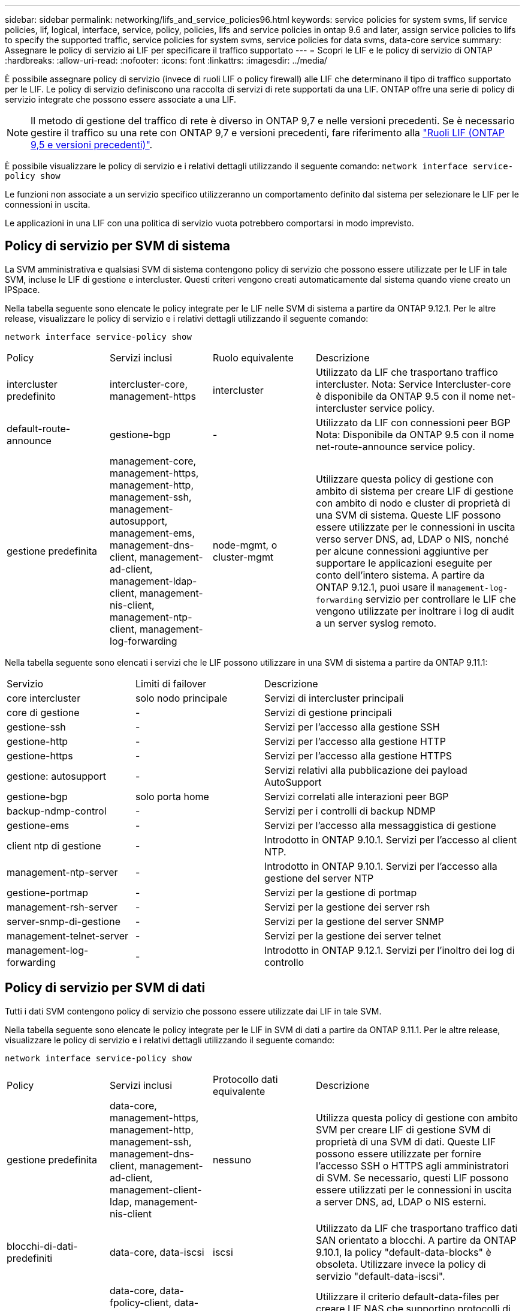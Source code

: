 ---
sidebar: sidebar 
permalink: networking/lifs_and_service_policies96.html 
keywords: service policies for system svms, lif service policies, lif, logical, interface, service, policy, policies, lifs and service policies in ontap 9.6 and later, assign service policies to lifs to specify the supported traffic, service policies for system svms, service policies for data svms, data-core service 
summary: Assegnare le policy di servizio ai LIF per specificare il traffico supportato 
---
= Scopri le LIF e le policy di servizio di ONTAP
:hardbreaks:
:allow-uri-read: 
:nofooter: 
:icons: font
:linkattrs: 
:imagesdir: ../media/


[role="lead"]
È possibile assegnare policy di servizio (invece di ruoli LIF o policy firewall) alle LIF che determinano il tipo di traffico supportato per le LIF. Le policy di servizio definiscono una raccolta di servizi di rete supportati da una LIF. ONTAP offre una serie di policy di servizio integrate che possono essere associate a una LIF.


NOTE: Il metodo di gestione del traffico di rete è diverso in ONTAP 9,7 e nelle versioni precedenti. Se è necessario gestire il traffico su una rete con ONTAP 9,7 e versioni precedenti, fare riferimento alla link:https://docs.netapp.com/us-en/ontap-system-manager-classic/networking/lif_roles95.html["Ruoli LIF (ONTAP 9,5 e versioni precedenti)"^].

È possibile visualizzare le policy di servizio e i relativi dettagli utilizzando il seguente comando:
`network interface service-policy show`

Le funzioni non associate a un servizio specifico utilizzeranno un comportamento definito dal sistema per selezionare le LIF per le connessioni in uscita.

Le applicazioni in una LIF con una politica di servizio vuota potrebbero comportarsi in modo imprevisto.



== Policy di servizio per SVM di sistema

La SVM amministrativa e qualsiasi SVM di sistema contengono policy di servizio che possono essere utilizzate per le LIF in tale SVM, incluse le LIF di gestione e intercluster. Questi criteri vengono creati automaticamente dal sistema quando viene creato un IPSpace.

Nella tabella seguente sono elencate le policy integrate per le LIF nelle SVM di sistema a partire da ONTAP 9.12.1. Per le altre release, visualizzare le policy di servizio e i relativi dettagli utilizzando il seguente comando:

`network interface service-policy show`

[cols="20,20,20,40"]
|===


| Policy | Servizi inclusi | Ruolo equivalente | Descrizione 


 a| 
intercluster predefinito
 a| 
intercluster-core, management-https
 a| 
intercluster
 a| 
Utilizzato da LIF che trasportano traffico intercluster. Nota: Service Intercluster-core è disponibile da ONTAP 9.5 con il nome net-intercluster service policy.



 a| 
default-route-announce
 a| 
gestione-bgp
 a| 
-
 a| 
Utilizzato da LIF con connessioni peer BGP Nota: Disponibile da ONTAP 9.5 con il nome net-route-announce service policy.



 a| 
gestione predefinita
 a| 
management-core, management-https, management-http, management-ssh, management-autosupport, management-ems, management-dns-client, management-ad-client, management-ldap-client, management-nis-client, management-ntp-client, management-log-forwarding
 a| 
node-mgmt, o cluster-mgmt
 a| 
Utilizzare questa policy di gestione con ambito di sistema per creare LIF di gestione con ambito di nodo e cluster di proprietà di una SVM di sistema. Queste LIF possono essere utilizzate per le connessioni in uscita verso server DNS, ad, LDAP o NIS, nonché per alcune connessioni aggiuntive per supportare le applicazioni eseguite per conto dell'intero sistema. A partire da ONTAP 9.12.1, puoi usare il `management-log-forwarding` servizio per controllare le LIF che vengono utilizzate per inoltrare i log di audit a un server syslog remoto.

|===
Nella tabella seguente sono elencati i servizi che le LIF possono utilizzare in una SVM di sistema a partire da ONTAP 9.11.1:

[cols="25,25,50"]
|===


| Servizio | Limiti di failover | Descrizione 


 a| 
core intercluster
 a| 
solo nodo principale
 a| 
Servizi di intercluster principali



 a| 
core di gestione
 a| 
-
 a| 
Servizi di gestione principali



 a| 
gestione-ssh
 a| 
-
 a| 
Servizi per l'accesso alla gestione SSH



 a| 
gestione-http
 a| 
-
 a| 
Servizi per l'accesso alla gestione HTTP



 a| 
gestione-https
 a| 
-
 a| 
Servizi per l'accesso alla gestione HTTPS



 a| 
gestione: autosupport
 a| 
-
 a| 
Servizi relativi alla pubblicazione dei payload AutoSupport



 a| 
gestione-bgp
 a| 
solo porta home
 a| 
Servizi correlati alle interazioni peer BGP



 a| 
backup-ndmp-control
 a| 
-
 a| 
Servizi per i controlli di backup NDMP



 a| 
gestione-ems
 a| 
-
 a| 
Servizi per l'accesso alla messaggistica di gestione



 a| 
client ntp di gestione
 a| 
-
 a| 
Introdotto in ONTAP 9.10.1. Servizi per l'accesso al client NTP.



 a| 
management-ntp-server
 a| 
-
 a| 
Introdotto in ONTAP 9.10.1.
Servizi per l'accesso alla gestione del server NTP



 a| 
gestione-portmap
 a| 
-
 a| 
Servizi per la gestione di portmap



 a| 
management-rsh-server
 a| 
-
 a| 
Servizi per la gestione dei server rsh



 a| 
server-snmp-di-gestione
 a| 
-
 a| 
Servizi per la gestione del server SNMP



 a| 
management-telnet-server
 a| 
-
 a| 
Servizi per la gestione dei server telnet



 a| 
management-log-forwarding
 a| 
-
 a| 
Introdotto in ONTAP 9.12.1. Servizi per l'inoltro dei log di controllo

|===


== Policy di servizio per SVM di dati

Tutti i dati SVM contengono policy di servizio che possono essere utilizzate dai LIF in tale SVM.

Nella tabella seguente sono elencate le policy integrate per le LIF in SVM di dati a partire da ONTAP 9.11.1. Per le altre release, visualizzare le policy di servizio e i relativi dettagli utilizzando il seguente comando:

`network interface service-policy show`

[cols="20,20,20,40"]
|===


| Policy | Servizi inclusi | Protocollo dati equivalente | Descrizione 


 a| 
gestione predefinita
 a| 
data-core, management-https, management-http, management-ssh, management-dns-client, management-ad-client, management-client-ldap, management-nis-client
 a| 
nessuno
 a| 
Utilizza questa policy di gestione con ambito SVM per creare LIF di gestione SVM di proprietà di una SVM di dati. Queste LIF possono essere utilizzate per fornire l'accesso SSH o HTTPS agli amministratori di SVM. Se necessario, questi LIF possono essere utilizzati per le connessioni in uscita a server DNS, ad, LDAP o NIS esterni.



 a| 
blocchi-di-dati-predefiniti
 a| 
data-core, data-iscsi
 a| 
iscsi
 a| 
Utilizzato da LIF che trasportano traffico dati SAN orientato a blocchi. A partire da ONTAP 9.10.1, la policy "default-data-blocks" è obsoleta. Utilizzare invece la policy di servizio "default-data-iscsi".



 a| 
default-data-files
 a| 
data-core, data-fpolicy-client, data-dns-server, data-FlexCache, data-cifs, data-nfs, management-dns-client, management-ad-client, management-ldap-client, management-nis-client
 a| 
nfs, cifs, fcache
 a| 
Utilizzare il criterio default-data-files per creare LIF NAS che supportino protocolli di dati basati su file. A volte è presente un solo LIF nella SVM, pertanto questo criterio consente di utilizzare la LIF per le connessioni in uscita a un server DNS, ad, LDAP o NIS esterno. È possibile rimuovere questi servizi da questa policy se si preferisce che queste connessioni utilizzino solo LIF di gestione.



 a| 
default-data-iscsi
 a| 
data-core, data-iscsi
 a| 
iscsi
 a| 
Utilizzato da LIF che trasportano traffico dati iSCSI.



 a| 
default-data-nvme-tcp
 a| 
data-core, data-nvme-tcp
 a| 
nvme-tcp
 a| 
Utilizzato da LIF che trasportano traffico dati NVMe/TCP.

|===
La tabella seguente elenca i servizi che possono essere utilizzati su una SVM dati insieme alle eventuali restrizioni imposte da ogni servizio alla policy di failover di una LIF a partire da ONTAP 9.11.1:

[cols="25,25,50"]
|===


| Servizio | Restrizioni di failover | Descrizione 


 a| 
gestione-ssh
 a| 
-
 a| 
Servizi per l'accesso alla gestione SSH



 a| 
gestione-http
 a| 
-
 a| 
Introdotto nei servizi ONTAP 9.10.1 per l'accesso alla gestione HTTP



 a| 
gestione-https
 a| 
-
 a| 
Servizi per l'accesso alla gestione HTTPS



 a| 
gestione-portmap
 a| 
-
 a| 
Servizi per l'accesso alla gestione di portmap



 a| 
server-snmp-di-gestione
 a| 
-
 a| 
Introdotto nei servizi ONTAP 9.10.1 per l'accesso alla gestione del server SNMP



 a| 
core di dati
 a| 
-
 a| 
Servizi dati principali



 a| 
nfs dati
 a| 
-
 a| 
Servizio dati NFS



 a| 
cifs dei dati
 a| 
-
 a| 
Servizio dati CIFS



 a| 
data-flexcache
 a| 
-
 a| 
Servizio dati FlexCache



 a| 
iscsi dati
 a| 
home-port-only per AFF/FAS; sfo-partner-only per ASA
 a| 
Servizio dati iSCSI



 a| 
backup-ndmp-control
 a| 
-
 a| 
Introdotto in ONTAP 9.10.1 Backup NDMP controlla il servizio dati



 a| 
server-dns-dati
 a| 
-
 a| 
Introdotto nel servizio dati del server DNS di ONTAP 9.10.1



 a| 
data-fpolicy-client
 a| 
-
 a| 
Servizio dati delle policy di screening dei file



 a| 
data-nvme-tcp
 a| 
solo porta home
 a| 
Introdotto nel servizio dati TCP NVMe di ONTAP 9.10.1



 a| 
data-s3-server
 a| 
-
 a| 
Servizio dati server Simple Storage Service (S3)

|===
È necessario conoscere il modo in cui le policy di servizio vengono assegnate alle LIF nelle SVM di dati:

* Se viene creata una SVM dati con un elenco di servizi dati, le policy di servizio "default-data-files" e "default-data-block" incorporate in tale SVM vengono create utilizzando i servizi specificati.
* Se viene creata una SVM dati senza specificare un elenco di servizi dati, le policy di servizio "default-data-files" e "default-data-block" incorporate in tale SVM vengono create utilizzando un elenco predefinito di servizi dati.
+
L'elenco dei servizi dati predefiniti include i servizi iSCSI, NFS, NVMe, SMB e FlexCache.

* Quando si crea una LIF con un elenco di protocolli dati, una politica di servizio equivalente ai protocolli dati specificati viene assegnata alla LIF.
* Se non esiste una politica di servizio equivalente, viene creata una politica di servizio personalizzata.
* Quando si crea una LIF senza una policy di servizio o un elenco di protocolli dati, la policy di servizio default-data-files viene assegnata alla LIF per impostazione predefinita.




== Servizio data-core

Il servizio data-core consente ai componenti che in precedenza utilizzavano le LIF con il ruolo dati di funzionare come previsto sui cluster che sono stati aggiornati per gestire le LIF utilizzando le policy di servizio invece dei ruoli LIF (che sono deprecati in ONTAP 9.6).

La specifica del data-core come servizio non apre alcuna porta nel firewall, ma il servizio deve essere incluso in qualsiasi politica di servizio in una SVM dati. Ad esempio, per impostazione predefinita, la politica di servizio file di dati predefiniti contiene i seguenti servizi:

* core di dati
* nfs dati
* cifs dei dati
* data-flexcache


Il servizio data-core deve essere incluso nella policy per garantire che tutte le applicazioni che utilizzano LIF funzionino come previsto, ma gli altri tre servizi possono essere rimossi, se lo si desidera.



== Servizio LIF lato client

A partire da ONTAP 9.10.1, ONTAP offre servizi LIF lato client per più applicazioni. Questi servizi consentono di controllare quali LIF vengono utilizzati per le connessioni in uscita per conto di ciascuna applicazione.

I seguenti nuovi servizi consentono agli amministratori di controllare quali LIF vengono utilizzati come indirizzi di origine per determinate applicazioni.

[cols="25,25,50"]
|===


| Servizio | Restrizioni SVM | Descrizione 


 a| 
management-ad-client
 a| 
-
 a| 
A partire da ONTAP 9.11.1, ONTAP fornisce il servizio client Active Directory per le connessioni in uscita a un server ad esterno.



| client-dns-di-gestione  a| 
-
 a| 
A partire da ONTAP 9.11.1, ONTAP fornisce il servizio client DNS per le connessioni in uscita a un server DNS esterno.



| management-ldap-client  a| 
-
 a| 
A partire da ONTAP 9.11.1, ONTAP fornisce il servizio client LDAP per le connessioni in uscita a un server LDAP esterno.



| management-nis-client  a| 
-
 a| 
A partire da ONTAP 9.11.1, ONTAP fornisce il servizio client NIS per le connessioni in uscita a un server NIS esterno.



 a| 
client ntp di gestione
 a| 
solo sistema
 a| 
A partire da ONTAP 9.10.1, ONTAP fornisce il servizio client NTP per le connessioni in uscita a un server NTP esterno.



 a| 
data-fpolicy-client
 a| 
solo dati
 a| 
A partire da ONTAP 9.8, ONTAP fornisce il servizio client per le connessioni FPolicy in uscita.

|===
Ciascuno dei nuovi servizi viene incluso automaticamente in alcune policy di servizio integrate, ma gli amministratori possono rimuoverli dalle policy integrate o aggiungerli a policy personalizzate per controllare quali LIF vengono utilizzate per le connessioni in uscita per conto di ciascuna applicazione.

.Informazioni correlate
* link:https://docs.netapp.com/us-en/ontap-cli/network-interface-service-policy-show.html["visualizzazione della politica di servizio dell'interfaccia di rete"^]

